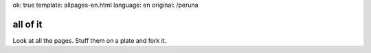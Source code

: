ok: true
template: allpages-en.html
language: en
original: /peruna

all of it
---------

Look at all the pages. Stuff them on a plate and fork it.

